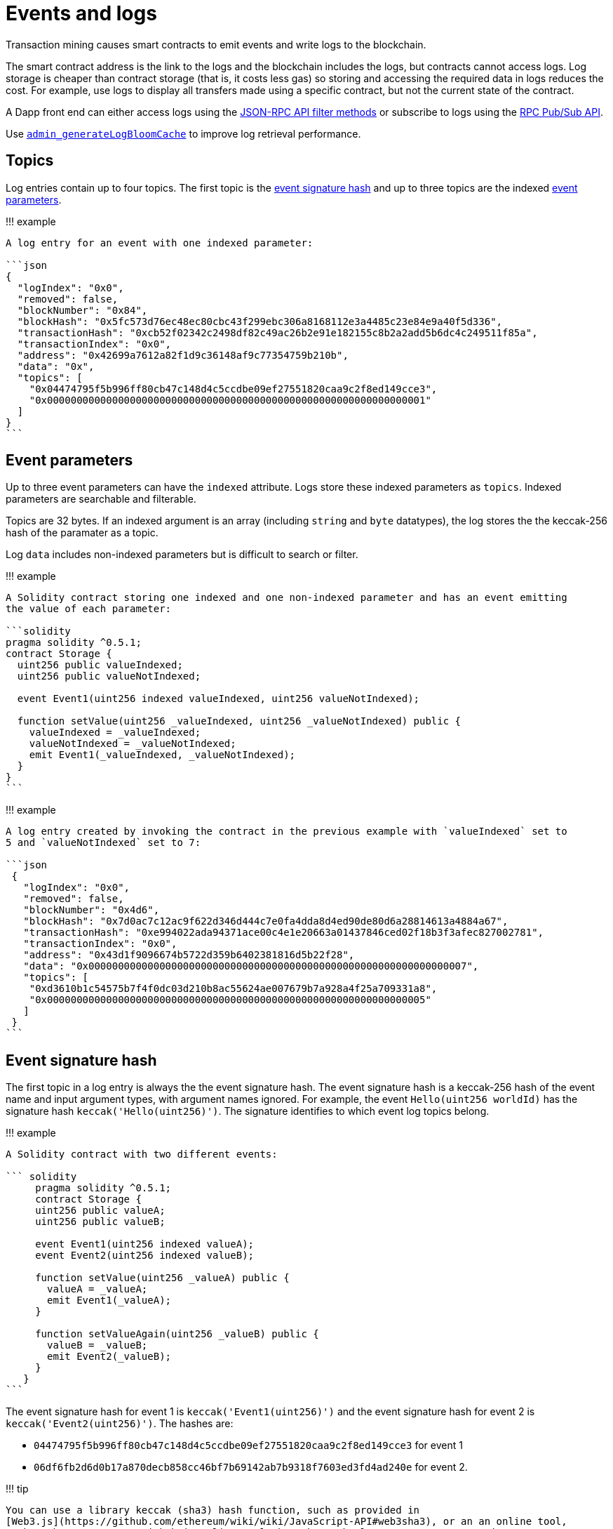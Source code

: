 = Events and logs

Transaction mining causes smart contracts to emit events and write logs to the blockchain.

The smart contract address is the link to the logs and the blockchain includes the logs, but contracts cannot access logs.
Log storage is cheaper than contract storage (that is, it costs less gas) so storing and accessing the required data in logs reduces the cost.
For example, use logs to display all transfers made using a specific contract, but not the current state of the contract.

A Dapp front end can either access logs using the xref:../HowTo/Interact/Filters/Accessing-Logs-Using-JSON-RPC.adoc[JSON-RPC API filter methods] or subscribe to logs using the link:../HowTo/Interact/APIs/RPC-PubSub.md#logs[RPC Pub/Sub API].

Use link:../Reference/API-Methods.md#admin_generatelogbloomcache[`admin_generateLogBloomCache`] to improve log retrieval performance.

== Topics

Log entries contain up to four topics.
The first topic is the <<event-signature-hash,event signature hash>> and up to three topics are the indexed <<event-parameters,event parameters>>.

!!!
example

....
A log entry for an event with one indexed parameter:

```json
{
  "logIndex": "0x0",
  "removed": false,
  "blockNumber": "0x84",
  "blockHash": "0x5fc573d76ec48ec80cbc43f299ebc306a8168112e3a4485c23e84e9a40f5d336",
  "transactionHash": "0xcb52f02342c2498df82c49ac26b2e91e182155c8b2a2add5b6dc4c249511f85a",
  "transactionIndex": "0x0",
  "address": "0x42699a7612a82f1d9c36148af9c77354759b210b",
  "data": "0x",
  "topics": [
    "0x04474795f5b996ff80cb47c148d4c5ccdbe09ef27551820caa9c2f8ed149cce3",
    "0x0000000000000000000000000000000000000000000000000000000000000001"
  ]
}
```
....

== Event parameters

Up to three event parameters can have the `indexed` attribute.
Logs store these indexed parameters as `topics`.
Indexed parameters are searchable and filterable.

Topics are 32 bytes.
If an indexed argument is an array (including `string` and `byte` datatypes), the log stores the the keccak-256 hash of the paramater as a topic.

Log `data` includes non-indexed parameters but is difficult to search or filter.

!!!
example

....
A Solidity contract storing one indexed and one non-indexed parameter and has an event emitting
the value of each parameter:

```solidity
pragma solidity ^0.5.1;
contract Storage {
  uint256 public valueIndexed;
  uint256 public valueNotIndexed;

  event Event1(uint256 indexed valueIndexed, uint256 valueNotIndexed);

  function setValue(uint256 _valueIndexed, uint256 _valueNotIndexed) public {
    valueIndexed = _valueIndexed;
    valueNotIndexed = _valueNotIndexed;
    emit Event1(_valueIndexed, _valueNotIndexed);
  }
}
```
....

!!!
example

....
A log entry created by invoking the contract in the previous example with `valueIndexed` set to
5 and `valueNotIndexed` set to 7:

```json
 {
   "logIndex": "0x0",
   "removed": false,
   "blockNumber": "0x4d6",
   "blockHash": "0x7d0ac7c12ac9f622d346d444c7e0fa4dda8d4ed90de80d6a28814613a4884a67",
   "transactionHash": "0xe994022ada94371ace00c4e1e20663a01437846ced02f18b3f3afec827002781",
   "transactionIndex": "0x0",
   "address": "0x43d1f9096674b5722d359b6402381816d5b22f28",
   "data": "0x0000000000000000000000000000000000000000000000000000000000000007",
   "topics": [
    "0xd3610b1c54575b7f4f0dc03d210b8ac55624ae007679b7a928a4f25a709331a8",
    "0x0000000000000000000000000000000000000000000000000000000000000005"
   ]
 }
```
....

== Event signature hash

The first topic in a log entry is always the the event signature hash.
The event signature hash is a keccak-256 hash of the event name and input argument types, with argument names ignored.
For example, the event `Hello(uint256 worldId)` has the signature hash `keccak('Hello(uint256)')`.
The signature identifies to which event log topics belong.

!!!
example

....
A Solidity contract with two different events:

``` solidity
     pragma solidity ^0.5.1;
     contract Storage {
     uint256 public valueA;
     uint256 public valueB;

     event Event1(uint256 indexed valueA);
     event Event2(uint256 indexed valueB);

     function setValue(uint256 _valueA) public {
       valueA = _valueA;
       emit Event1(_valueA);
     }

     function setValueAgain(uint256 _valueB) public {
       valueB = _valueB;
       emit Event2(_valueB);
     }
   }
```
....

The event signature hash for event 1 is `keccak('Event1(uint256)')` and the event signature hash for event 2 is `keccak('Event2(uint256)')`.
The hashes are:

* `04474795f5b996ff80cb47c148d4c5ccdbe09ef27551820caa9c2f8ed149cce3` for event 1
* `06df6fb2d6d0b17a870decb858cc46bf7b69142ab7b9318f7603ed3fd4ad240e` for event 2.

!!!
tip

 You can use a library keccak (sha3) hash function, such as provided in
 [Web3.js](https://github.com/ethereum/wiki/wiki/JavaScript-API#web3sha3), or an an online tool,
 such as https://emn178.github.io/online-tools/keccak_256.html, to generate event signature
 hashes.

!!!
example

....
Log entries from invoking the Solidity contract in the previous example:

```json
[
  {
    "logIndex": "0x0",
    "removed": false,
    "blockNumber": "0x84",
    "blockHash": "0x5fc573d76ec48ec80cbc43f299ebc306a8168112e3a4485c23e84e9a40f5d336",
    "transactionHash": "0xcb52f02342c2498df82c49ac26b2e91e182155c8b2a2add5b6dc4c249511f85a",
    "transactionIndex": "0x0",
    "address": "0x42699a7612a82f1d9c36148af9c77354759b210b",
    "data": "0x",
    "topics": [
      "0x04474795f5b996ff80cb47c148d4c5ccdbe09ef27551820caa9c2f8ed149cce3",
      "0x0000000000000000000000000000000000000000000000000000000000000001"
    ]
  },
  {
    "logIndex": "0x0",
    "removed": false,
    "blockNumber": "0x87",
    "blockHash": "0x6643a1e58ad857f727552e4572b837a85b3ca64c4799d085170c707e4dad5255",
    "transactionHash": "0xa95295fcea7df3b9e47ab95d2dadeb868145719ed9cc0e6c757c8a174e1fcb11",
    "transactionIndex": "0x0",
    "address": "0x42699a7612a82f1d9c36148af9c77354759b210b",
    "data": "0x",
    "topics": [
      "0x06df6fb2d6d0b17a870decb858cc46bf7b69142ab7b9318f7603ed3fd4ad240e",
      "0x0000000000000000000000000000000000000000000000000000000000000002"
    ]
  }
]
```
....

== Topic filters

link:../Reference/API-Objects.md#filter-options-object[Filter options objects] have a `topics` key to filter logs by topics.

Topics are order-dependent.
A transaction with a log containing topics `[A, B]` matches with the following topic filters:

* `[]` - Match any topic
* `[A]` - Match A in first position
* `[[null], [B]]` - Match any topic in first position AND B in second position
* `[[A],[B]]` - Match A in first position AND B in second position
* `[[A, C], [B, D]]` - Match (A OR C) in first position AND (B OR D) in second position.

!!!
example

....
The following filter option object returns log entries for the
[Event Parameters example contract](#event-parameters) with `valueIndexed` set to 5 or 9:

```json
{
  "fromBlock":"earliest",
  "toBlock":"latest",
  "address":"0x43d1f9096674b5722d359b6402381816d5b22f28",
  "topics":[
   ["0xd3610b1c54575b7f4f0dc03d210b8ac55624ae007679b7a928a4f25a709331a8"],
   ["0x0000000000000000000000000000000000000000000000000000000000000005", "0x0000000000000000000000000000000000000000000000000000000000000009"]
  ]
}
```
....
